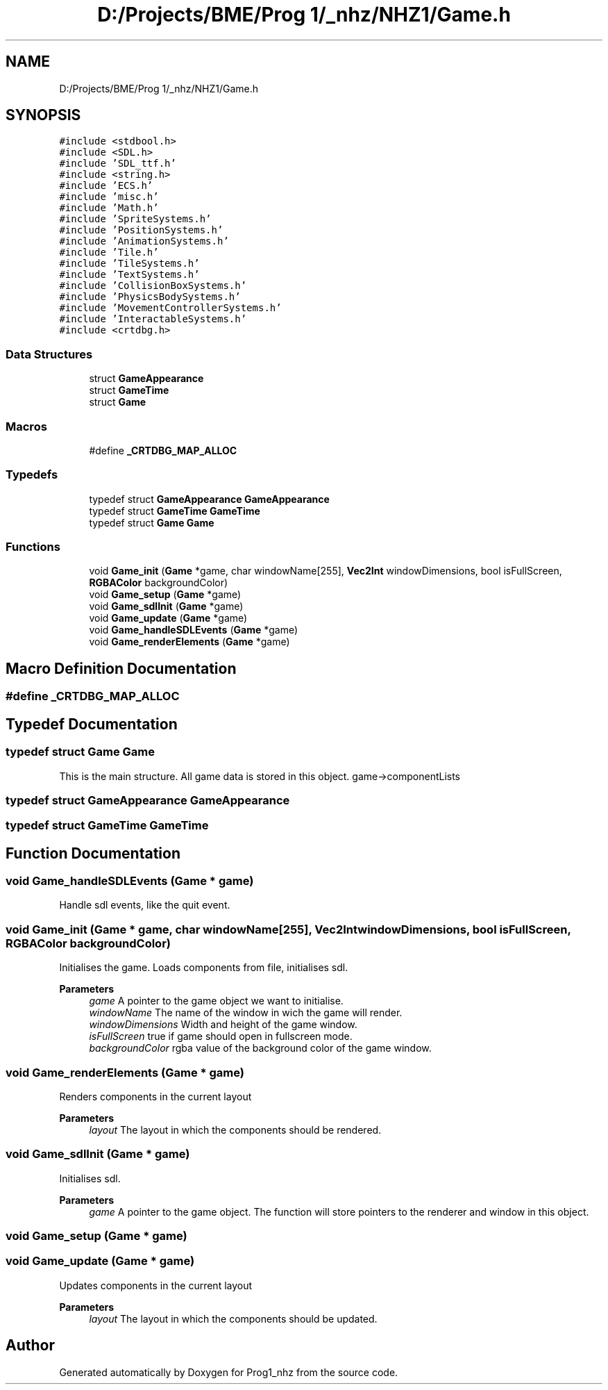 .TH "D:/Projects/BME/Prog 1/_nhz/NHZ1/Game.h" 3 "Sat Nov 27 2021" "Version 1.02" "Prog1_nhz" \" -*- nroff -*-
.ad l
.nh
.SH NAME
D:/Projects/BME/Prog 1/_nhz/NHZ1/Game.h
.SH SYNOPSIS
.br
.PP
\fC#include <stdbool\&.h>\fP
.br
\fC#include <SDL\&.h>\fP
.br
\fC#include 'SDL_ttf\&.h'\fP
.br
\fC#include <string\&.h>\fP
.br
\fC#include 'ECS\&.h'\fP
.br
\fC#include 'misc\&.h'\fP
.br
\fC#include 'Math\&.h'\fP
.br
\fC#include 'SpriteSystems\&.h'\fP
.br
\fC#include 'PositionSystems\&.h'\fP
.br
\fC#include 'AnimationSystems\&.h'\fP
.br
\fC#include 'Tile\&.h'\fP
.br
\fC#include 'TileSystems\&.h'\fP
.br
\fC#include 'TextSystems\&.h'\fP
.br
\fC#include 'CollisionBoxSystems\&.h'\fP
.br
\fC#include 'PhysicsBodySystems\&.h'\fP
.br
\fC#include 'MovementControllerSystems\&.h'\fP
.br
\fC#include 'InteractableSystems\&.h'\fP
.br
\fC#include <crtdbg\&.h>\fP
.br

.SS "Data Structures"

.in +1c
.ti -1c
.RI "struct \fBGameAppearance\fP"
.br
.ti -1c
.RI "struct \fBGameTime\fP"
.br
.ti -1c
.RI "struct \fBGame\fP"
.br
.in -1c
.SS "Macros"

.in +1c
.ti -1c
.RI "#define \fB_CRTDBG_MAP_ALLOC\fP"
.br
.in -1c
.SS "Typedefs"

.in +1c
.ti -1c
.RI "typedef struct \fBGameAppearance\fP \fBGameAppearance\fP"
.br
.ti -1c
.RI "typedef struct \fBGameTime\fP \fBGameTime\fP"
.br
.ti -1c
.RI "typedef struct \fBGame\fP \fBGame\fP"
.br
.in -1c
.SS "Functions"

.in +1c
.ti -1c
.RI "void \fBGame_init\fP (\fBGame\fP *game, char windowName[255], \fBVec2Int\fP windowDimensions, bool isFullScreen, \fBRGBAColor\fP backgroundColor)"
.br
.ti -1c
.RI "void \fBGame_setup\fP (\fBGame\fP *game)"
.br
.ti -1c
.RI "void \fBGame_sdlInit\fP (\fBGame\fP *game)"
.br
.ti -1c
.RI "void \fBGame_update\fP (\fBGame\fP *game)"
.br
.ti -1c
.RI "void \fBGame_handleSDLEvents\fP (\fBGame\fP *game)"
.br
.ti -1c
.RI "void \fBGame_renderElements\fP (\fBGame\fP *game)"
.br
.in -1c
.SH "Macro Definition Documentation"
.PP 
.SS "#define _CRTDBG_MAP_ALLOC"

.SH "Typedef Documentation"
.PP 
.SS "typedef struct \fBGame\fP \fBGame\fP"
This is the main structure\&. All game data is stored in this object\&. game->componentLists 
.SS "typedef struct \fBGameAppearance\fP \fBGameAppearance\fP"

.SS "typedef struct \fBGameTime\fP \fBGameTime\fP"

.SH "Function Documentation"
.PP 
.SS "void Game_handleSDLEvents (\fBGame\fP * game)"
Handle sdl events, like the quit event\&. 
.SS "void Game_init (\fBGame\fP * game, char windowName[255], \fBVec2Int\fP windowDimensions, bool isFullScreen, \fBRGBAColor\fP backgroundColor)"
Initialises the game\&. Loads components from file, initialises sdl\&. 
.PP
\fBParameters\fP
.RS 4
\fIgame\fP A pointer to the game object we want to initialise\&. 
.br
\fIwindowName\fP The name of the window in wich the game will render\&. 
.br
\fIwindowDimensions\fP Width and height of the game window\&. 
.br
\fIisFullScreen\fP true if game should open in fullscreen mode\&. 
.br
\fIbackgroundColor\fP rgba value of the background color of the game window\&. 
.RE
.PP

.SS "void Game_renderElements (\fBGame\fP * game)"
Renders components in the current layout 
.PP
\fBParameters\fP
.RS 4
\fIlayout\fP The layout in which the components should be rendered\&. 
.RE
.PP

.SS "void Game_sdlInit (\fBGame\fP * game)"
Initialises sdl\&. 
.PP
\fBParameters\fP
.RS 4
\fIgame\fP A pointer to the game object\&. The function will store pointers to the renderer and window in this object\&. 
.RE
.PP

.SS "void Game_setup (\fBGame\fP * game)"

.SS "void Game_update (\fBGame\fP * game)"
Updates components in the current layout 
.PP
\fBParameters\fP
.RS 4
\fIlayout\fP The layout in which the components should be updated\&. 
.RE
.PP

.SH "Author"
.PP 
Generated automatically by Doxygen for Prog1_nhz from the source code\&.
